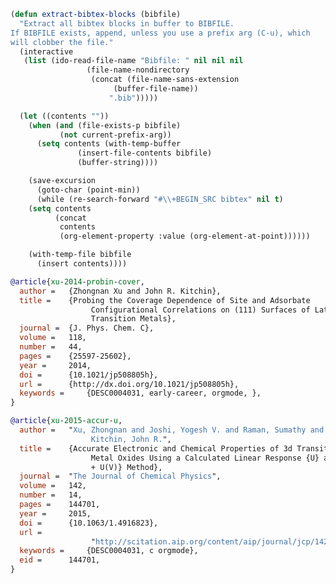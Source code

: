 
#+BEGIN_SRC emacs-lisp
(defun extract-bibtex-blocks (bibfile)
  "Extract all bibtex blocks in buffer to BIBFILE.
If BIBFILE exists, append, unless you use a prefix arg (C-u), which
will clobber the file."
  (interactive
   (list (ido-read-file-name "Bibfile: " nil nil nil
			     (file-name-nondirectory
			      (concat (file-name-sans-extension
				       (buffer-file-name))
				      ".bib")))))

  (let ((contents ""))
    (when (and (file-exists-p bibfile)
	       (not current-prefix-arg))
      (setq contents (with-temp-buffer
		       (insert-file-contents bibfile)
		       (buffer-string))))

    (save-excursion
      (goto-char (point-min))
      (while (re-search-forward "#\\+BEGIN_SRC bibtex" nil t)
	(setq contents
	      (concat
	       contents
	       (org-element-property :value (org-element-at-point))))))

    (with-temp-file bibfile
      (insert contents))))
#+END_SRC

#+RESULTS:
: extract-bibtex-blocks



#+BEGIN_SRC bibtex
@article{xu-2014-probin-cover,
  author =	 {Zhongnan Xu and John R. Kitchin},
  title =	 {Probing the Coverage Dependence of Site and Adsorbate
                  Configurational Correlations on (111) Surfaces of Late
                  Transition Metals},
  journal =	 {J. Phys. Chem. C},
  volume =	 118,
  number =	 44,
  pages =	 {25597-25602},
  year =	 2014,
  doi =		 {10.1021/jp508805h},
  url =		 {http://dx.doi.org/10.1021/jp508805h},
  keywords =	 {DESC0004031, early-career, orgmode, },
}
#+END_SRC


#+BEGIN_SRC bibtex
@article{xu-2015-accur-u,
  author =	 "Xu, Zhongnan and Joshi, Yogesh V. and Raman, Sumathy and
                  Kitchin, John R.",
  title =	 {Accurate Electronic and Chemical Properties of 3d Transition
                  Metal Oxides Using a Calculated Linear Response {U} and a {DFT
                  + U(V)} Method},
  journal =	 "The Journal of Chemical Physics",
  volume =	 142,
  number =	 14,
  pages =	 144701,
  year =	 2015,
  doi =		 {10.1063/1.4916823},
  url =
                  "http://scitation.aip.org/content/aip/journal/jcp/142/14/10.1063/1.4916823",
  keywords =	 {DESC0004031, c orgmode},
  eid =		 144701,
}


#+END_SRC
